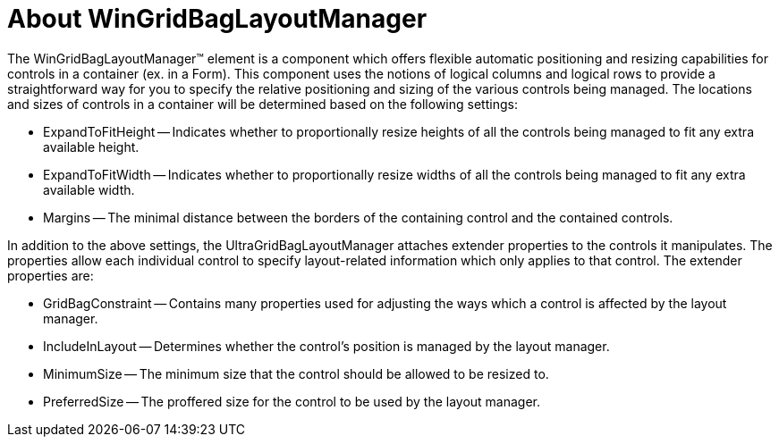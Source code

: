 ﻿////

|metadata|
{
    "name": "wingridbaglayoutmanager-about-wingridbaglayoutmanager",
    "controlName": [],
    "tags": ["Getting Started","Layouts"],
    "guid": "{90920459-F9A0-4EB6-A693-1CC8893139E8}",  
    "buildFlags": [],
    "createdOn": "0001-01-01T00:00:00Z"
}
|metadata|
////

= About WinGridBagLayoutManager

The WinGridBagLayoutManager™ element is a component which offers flexible automatic positioning and resizing capabilities for controls in a container (ex. in a Form). This component uses the notions of logical columns and logical rows to provide a straightforward way for you to specify the relative positioning and sizing of the various controls being managed. The locations and sizes of controls in a container will be determined based on the following settings:

* ExpandToFitHeight -- Indicates whether to proportionally resize heights of all the controls being managed to fit any extra available height.
* ExpandToFitWidth -- Indicates whether to proportionally resize widths of all the controls being managed to fit any extra available width.
* Margins -- The minimal distance between the borders of the containing control and the contained controls.

In addition to the above settings, the UltraGridBagLayoutManager attaches extender properties to the controls it manipulates. The properties allow each individual control to specify layout-related information which only applies to that control. The extender properties are:

* GridBagConstraint -- Contains many properties used for adjusting the ways which a control is affected by the layout manager.
* IncludeInLayout -- Determines whether the control's position is managed by the layout manager.
* MinimumSize -- The minimum size that the control should be allowed to be resized to.
* PreferredSize -- The proffered size for the control to be used by the layout manager.